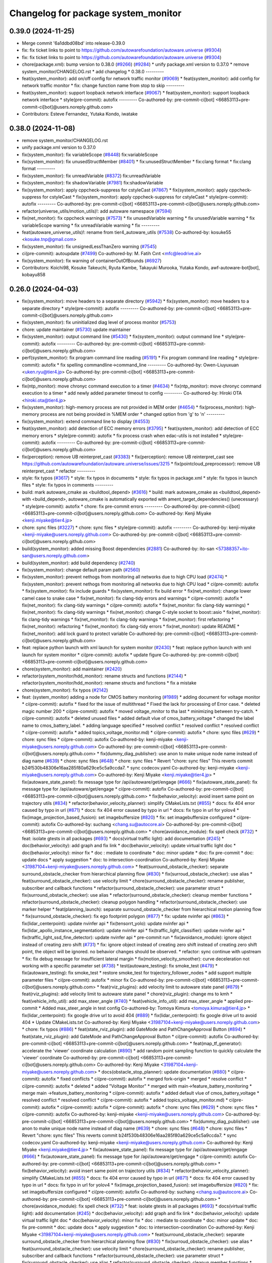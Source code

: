 ^^^^^^^^^^^^^^^^^^^^^^^^^^^^^^^^^^^^
Changelog for package system_monitor
^^^^^^^^^^^^^^^^^^^^^^^^^^^^^^^^^^^^

0.39.0 (2024-11-25)
-------------------
* Merge commit '6a1ddbd08bd' into release-0.39.0
* fix: fix ticket links to point to https://github.com/autowarefoundation/autoware.universe (`#9304 <https://github.com/autowarefoundation/autoware.universe/issues/9304>`_)
* fix: fix ticket links to point to https://github.com/autowarefoundation/autoware.universe (`#9304 <https://github.com/autowarefoundation/autoware.universe/issues/9304>`_)
* chore(package.xml): bump version to 0.38.0 (`#9266 <https://github.com/autowarefoundation/autoware.universe/issues/9266>`_) (`#9284 <https://github.com/autowarefoundation/autoware.universe/issues/9284>`_)
  * unify package.xml version to 0.37.0
  * remove system_monitor/CHANGELOG.rst
  * add changelog
  * 0.38.0
  ---------
* feat(system_monitor): add on/off config for network traffic monitor (`#9069 <https://github.com/autowarefoundation/autoware.universe/issues/9069>`_)
  * feat(system_monitor): add config for network traffic monitor
  * fix: change function name from stop to skip
  ---------
* feat(system_monitor): support loopback network interface (`#9067 <https://github.com/autowarefoundation/autoware.universe/issues/9067>`_)
  * feat(system_monitor): support loopback network interface
  * style(pre-commit): autofix
  ---------
  Co-authored-by: pre-commit-ci[bot] <66853113+pre-commit-ci[bot]@users.noreply.github.com>
* Contributors: Esteve Fernandez, Yutaka Kondo, iwatake

0.38.0 (2024-11-08)
-------------------
* remove system_monitor/CHANGELOG.rst
* unify package.xml version to 0.37.0
* fix(system_monitor): fix variableScope (`#8448 <https://github.com/autowarefoundation/autoware.universe/issues/8448>`_)
  fix:variableScope
* fix(system_monitor): fix unusedStructMember (`#8401 <https://github.com/autowarefoundation/autoware.universe/issues/8401>`_)
  * fix:unusedStructMember
  * fix:clang format
  * fix:clang format
  ---------
* fix(system_monitor): fix unreadVariable (`#8372 <https://github.com/autowarefoundation/autoware.universe/issues/8372>`_)
  fix:unreadVariable
* fix(system_monitor): fix shadowVariable (`#7981 <https://github.com/autowarefoundation/autoware.universe/issues/7981>`_)
  fix:shadowVariable
* fix(system_monitor): apply cppcheck-suppress for cstyleCast (`#7867 <https://github.com/autowarefoundation/autoware.universe/issues/7867>`_)
  * fix(system_monitor): apply cppcheck-suppress for cstyleCast
  * fix(system_monitor): apply cppcheck-suppress for cstyleCast
  * style(pre-commit): autofix
  ---------
  Co-authored-by: pre-commit-ci[bot] <66853113+pre-commit-ci[bot]@users.noreply.github.com>
* refactor(universe_utils/motion_utils)!: add autoware namespace (`#7594 <https://github.com/autowarefoundation/autoware.universe/issues/7594>`_)
* fix(net_monitor): fix cppcheck warnings (`#7573 <https://github.com/autowarefoundation/autoware.universe/issues/7573>`_)
  * fix unusedVariable warning
  * fix unusedVariable warning
  * fix variableScope warning
  * fix unreadVariable warning
  * fix
  ---------
* feat(autoware_universe_utils)!: rename from tier4_autoware_utils (`#7538 <https://github.com/autowarefoundation/autoware.universe/issues/7538>`_)
  Co-authored-by: kosuke55 <kosuke.tnp@gmail.com>
* fix(system_monitor): fix unsignedLessThanZero warning (`#7545 <https://github.com/autowarefoundation/autoware.universe/issues/7545>`_)
* ci(pre-commit): autoupdate (`#7499 <https://github.com/autowarefoundation/autoware.universe/issues/7499>`_)
  Co-authored-by: M. Fatih Cırıt <mfc@leodrive.ai>
* fix(system_monitor): fix warning of containerOutOfBounds (`#6927 <https://github.com/autowarefoundation/autoware.universe/issues/6927>`_)
* Contributors: Koichi98, Kosuke Takeuchi, Ryuta Kambe, Takayuki Murooka, Yutaka Kondo, awf-autoware-bot[bot], kobayu858

0.26.0 (2024-04-03)
-------------------
* fix(system_monitor): move headers to a separate directory (`#5942 <https://github.com/autowarefoundation/autoware.universe/issues/5942>`_)
  * fix(system_monitor): move headers to a separate directory
  * style(pre-commit): autofix
  ---------
  Co-authored-by: pre-commit-ci[bot] <66853113+pre-commit-ci[bot]@users.noreply.github.com>
* fix(system_monitor): fix uninitialized diag level of process monitor (`#5753 <https://github.com/autowarefoundation/autoware.universe/issues/5753>`_)
* chore: update maintainer (`#5730 <https://github.com/autowarefoundation/autoware.universe/issues/5730>`_)
  update maintainer
* fix(system_monitor): output command line (`#5430 <https://github.com/autowarefoundation/autoware.universe/issues/5430>`_)
  * fix(system_monitor): output command line
  * style(pre-commit): autofix
  ---------
  Co-authored-by: pre-commit-ci[bot] <66853113+pre-commit-ci[bot]@users.noreply.github.com>
* perf(system_monitor): fix program command line reading (`#5191 <https://github.com/autowarefoundation/autoware.universe/issues/5191>`_)
  * Fix program command line reading
  * style(pre-commit): autofix
  * fix spelling commandline->command_line
  ---------
  Co-authored-by: Owen-Liuyuxuan <uken.ryu@tier4.jp>
  Co-authored-by: pre-commit-ci[bot] <66853113+pre-commit-ci[bot]@users.noreply.github.com>
* fix(ntp_monitor): move chronyc command execution to a timer (`#4634 <https://github.com/autowarefoundation/autoware.universe/issues/4634>`_)
  * fix(ntp_monitor): move chronyc command execution to a timer
  * add newly added parameter timeout to config
  ---------
  Co-authored-by: Hiroki OTA <hiroki.ota@tier4.jp>
* fix(system_monitor): high-memory process are not provided in MEM order (`#4654 <https://github.com/autowarefoundation/autoware.universe/issues/4654>`_)
  * fix(process_monitor): high-memory process are not being provided in %MEM order
  * changed option from 'g' to 'n'
  ---------
* fix(system_monitor): extend command line to display (`#4553 <https://github.com/autowarefoundation/autoware.universe/issues/4553>`_)
* feat(system_monitor): add detection of ECC memory errors (`#3795 <https://github.com/autowarefoundation/autoware.universe/issues/3795>`_)
  * feat(system_monitor): add detection of ECC memory errors
  * style(pre-commit): autofix
  * fix process crash when edac-utils is not installed
  * style(pre-commit): autofix
  ---------
  Co-authored-by: pre-commit-ci[bot] <66853113+pre-commit-ci[bot]@users.noreply.github.com>
* fix(perception): remove UB reinterpret_cast (`#3383 <https://github.com/autowarefoundation/autoware.universe/issues/3383>`_)
  * fix(perception): remove UB reinterpret_cast
  see https://github.com/autowarefoundation/autoware.universe/issues/3215
  * fix(pointcloud_preprocessor): remove UB reinterpret_cast
  * refactor
  ---------
* style: fix typos (`#3617 <https://github.com/autowarefoundation/autoware.universe/issues/3617>`_)
  * style: fix typos in documents
  * style: fix typos in package.xml
  * style: fix typos in launch files
  * style: fix typos in comments
  ---------
* build: mark autoware_cmake as <buildtool_depend> (`#3616 <https://github.com/autowarefoundation/autoware.universe/issues/3616>`_)
  * build: mark autoware_cmake as <buildtool_depend>
  with <build_depend>, autoware_cmake is automatically exported with ament_target_dependencies() (unecessary)
  * style(pre-commit): autofix
  * chore: fix pre-commit errors
  ---------
  Co-authored-by: pre-commit-ci[bot] <66853113+pre-commit-ci[bot]@users.noreply.github.com>
  Co-authored-by: Kenji Miyake <kenji.miyake@tier4.jp>
* chore: sync files (`#3227 <https://github.com/autowarefoundation/autoware.universe/issues/3227>`_)
  * chore: sync files
  * style(pre-commit): autofix
  ---------
  Co-authored-by: kenji-miyake <kenji-miyake@users.noreply.github.com>
  Co-authored-by: pre-commit-ci[bot] <66853113+pre-commit-ci[bot]@users.noreply.github.com>
* build(system_monitor): added missing Boost dependencies (`#2881 <https://github.com/autowarefoundation/autoware.universe/issues/2881>`_)
  Co-authored-by: ito-san <57388357+ito-san@users.noreply.github.com>
* build(system_monitor): add build dependency (`#2740 <https://github.com/autowarefoundation/autoware.universe/issues/2740>`_)
* fix(system_monitor): change default param path (`#2560 <https://github.com/autowarefoundation/autoware.universe/issues/2560>`_)
* fix(system_monitor): prevent nethogs from monitoring all networks due to high CPU load (`#2474 <https://github.com/autowarefoundation/autoware.universe/issues/2474>`_)
  * fix(system_monitor): prevent nethogs from monitoring all networks due to high CPU load
  * ci(pre-commit): autofix
  * fix(system_monitor): fix include guards
  * fix(system_monitor): fix build error
  * fix(net_monitor): change lower camel case to snake case
  * fix(net_monitor): fix clang-tidy errors and warnings
  * ci(pre-commit): autofix
  * fix(net_monitor): fix clang-tidy warnings
  * ci(pre-commit): autofix
  * fix(net_monitor: fix clang-tidy warnings)
  * fix(net_monitor): fix clang-tidy warnings
  * fix(net_monitor): change C-style socket to boost::asio
  * fix(net_monitor): fix clang-tidy warnings
  * fix(net_monitor): fix clang-tidy warnings
  * fix(net_monitor): first refactoring
  * fix(net_monitor): refactoring
  * fix(net_monitor): fix clang-tidy errors
  * fix(net_monitor): update README
  * fix(net_monitor): add lock guard to protect variable
  Co-authored-by: pre-commit-ci[bot] <66853113+pre-commit-ci[bot]@users.noreply.github.com>
* feat: replace python launch with xml launch for system monitor (`#2430 <https://github.com/autowarefoundation/autoware.universe/issues/2430>`_)
  * feat: replace python launch with xml launch for system monitor
  * ci(pre-commit): autofix
  * update figure
  Co-authored-by: pre-commit-ci[bot] <66853113+pre-commit-ci[bot]@users.noreply.github.com>
* chore(system_monitor): add maintainer (`#2420 <https://github.com/autowarefoundation/autoware.universe/issues/2420>`_)
* refactor(system_monitor/hdd_monitor): rename structs and functions (`#2144 <https://github.com/autowarefoundation/autoware.universe/issues/2144>`_)
  * refactor(system_monitor/hdd_monitor): rename structs and functions
  * fix a mistake
* chore(system_monitor): fix typos (`#2142 <https://github.com/autowarefoundation/autoware.universe/issues/2142>`_)
* feat: (system_monitor) adding a node for CMOS battery monitoring (`#1989 <https://github.com/autowarefoundation/autoware.universe/issues/1989>`_)
  * adding document for voltage monitor
  * ci(pre-commit): autofix
  * fixed for the issue of multithread
  * Fixed the lack for  processing of Error case.
  * deleted magic number 200
  * ci(pre-commit): autofix
  * moved voltage_mnitor to tha last
  * minimizing between try-catch.
  * ci(pre-commit): autofix
  * deleted unused files
  * added default vlue of cmos_battery_voltage
  * changed the label name to cmos_battery_label.
  * adding language specified
  * resolved conflict
  * resolved conflict
  * resolved conflict
  * ci(pre-commit): autofix
  * added topics_voltage_monitor.md)
  * ci(pre-commit): autofix
  * chore: sync files (`#629 <https://github.com/autowarefoundation/autoware.universe/issues/629>`_)
  * chore: sync files
  * ci(pre-commit): autofix
  Co-authored-by: kenji-miyake <kenji-miyake@users.noreply.github.com>
  Co-authored-by: pre-commit-ci[bot] <66853113+pre-commit-ci[bot]@users.noreply.github.com>
  * fix(dummy_diag_publisher): use anon to make unique node name instead of diag name (`#639 <https://github.com/autowarefoundation/autoware.universe/issues/639>`_)
  * chore: sync files (`#648 <https://github.com/autowarefoundation/autoware.universe/issues/648>`_)
  * chore: sync files
  * Revert "chore: sync files"
  This reverts commit b24f530b48306e16aa285f80a629ce5c5a9ccda7.
  * sync codecov.yaml
  Co-authored-by: kenji-miyake <kenji-miyake@users.noreply.github.com>
  Co-authored-by: Kenji Miyake <kenji.miyake@tier4.jp>
  * fix(autoware_state_panel): fix message type for /api/autoware/get/engage (`#666 <https://github.com/autowarefoundation/autoware.universe/issues/666>`_)
  * fix(autoware_state_panel): fix message type for /api/autoware/get/engage
  * ci(pre-commit): autofix
  Co-authored-by: pre-commit-ci[bot] <66853113+pre-commit-ci[bot]@users.noreply.github.com>
  * fix(behavior_velocity): avoid insert same point on trajectory utils (`#834 <https://github.com/autowarefoundation/autoware.universe/issues/834>`_)
  * refactor(behavior_velocity_planner): simplify CMakeLists.txt (`#855 <https://github.com/autowarefoundation/autoware.universe/issues/855>`_)
  * docs: fix 404 error caused by typo in url (`#871 <https://github.com/autowarefoundation/autoware.universe/issues/871>`_)
  * docs: fix 404 error caused by typo in url
  * docs: fix typo in url for yolov4
  * fix(image_projection_based_fusion): set imagebuffersize (`#820 <https://github.com/autowarefoundation/autoware.universe/issues/820>`_)
  * fix: set imagebuffersize configured
  * ci(pre-commit): autofix
  Co-authored-by: suchang <chang.su@autocore.ai>
  Co-authored-by: pre-commit-ci[bot] <66853113+pre-commit-ci[bot]@users.noreply.github.com>
  * chore(avoidance_module): fix spell check (`#732 <https://github.com/autowarefoundation/autoware.universe/issues/732>`_)
  * feat: isolate gtests in all packages (`#693 <https://github.com/autowarefoundation/autoware.universe/issues/693>`_)
  * docs(virtual traffic light): add documentation (`#245 <https://github.com/autowarefoundation/autoware.universe/issues/245>`_)
  * doc(behavior_velocity): add graph and fix link
  * doc(behavior_velocity): update virtual traffic light doc
  * doc(behavior_velocity): minor fix
  * doc : mediate to coordinate
  * doc: minor update
  * doc: fix pre-commit
  * doc: update docs
  * apply suggestion
  * doc: to intersection-coordination
  Co-authored-by: Kenji Miyake <31987104+kenji-miyake@users.noreply.github.com>
  * feat(surround_obstacle_checker): separate surround_obstacle_checker from hierarchical planning flow (`#830 <https://github.com/autowarefoundation/autoware.universe/issues/830>`_)
  * fix(surroud_obstacle_checker): use alias
  * feat(surround_obstacle_checker): use velocity limit
  * chore(surround_obstacle_checker): rename publisher, subscriber and callback functions
  * refactor(surround_obstacle_checker): use parameter struct
  * fix(surround_obstacle_checker): use alias
  * refactor(surround_obstacle_checker): cleanup member functions
  * refactor(surround_obstacle_checker): cleanup polygon handling
  * refactor(surround_obstacle_checker): use marker helper
  * feat(planning_launch): separate surround_obstacle_checker from hierarchical motion planning flow
  * fix(surround_obstacle_checker): fix ego footprint polygon (`#877 <https://github.com/autowarefoundation/autoware.universe/issues/877>`_)
  * fix: update nvinfer api (`#863 <https://github.com/autowarefoundation/autoware.universe/issues/863>`_)
  * fix(lidar_centerpoint): update nvinfer api
  * fix(tensorrt_yolo): update nvinfer api
  * fix(lidar_apollo_instance_segmentation): update nvinfer api
  * fix(traffic_light_classifier): update nvinfer api
  * fix(traffic_light_ssd_fine_detector): update nvinfer api
  * pre-commit run
  * fix(avoidance_module): ignore object instead of creating zero shift (`#731 <https://github.com/autowarefoundation/autoware.universe/issues/731>`_)
  * fix: ignore object instead of creating zero shift
  instead of creating zero shift point, the object will be ignored.
  no behavior changes should be observed.
  * refactor: sync continue with upstream
  * fix: fix debug message for insufficient lateral margin
  * fix(motion_velocity_smoother): curve deceleration not working with a specific parameter set (`#738 <https://github.com/autowarefoundation/autoware.universe/issues/738>`_)
  * test(autoware_testing): fix smoke_test (`#479 <https://github.com/autowarefoundation/autoware.universe/issues/479>`_)
  * fix(autoware_testing): fix smoke_test
  * restore smoke_test for trajectory_follower_nodes
  * add support multiple parameter files
  * ci(pre-commit): autofix
  * minor fix
  Co-authored-by: pre-commit-ci[bot] <66853113+pre-commit-ci[bot]@users.noreply.github.com>
  * feat(rviz_plugins): add velocity limit to autoware state panel (`#879 <https://github.com/autowarefoundation/autoware.universe/issues/879>`_)
  * feat(rviz_plugins): add velocity limit to autoware state panel
  * chore(rviz_plugin): change ms to kmh
  * feat(vehicle_info_util): add max_steer_angle (`#740 <https://github.com/autowarefoundation/autoware.universe/issues/740>`_)
  * feat(vehicle_info_util): add max_steer_angle
  * applied pre-commit
  * Added max_steer_angle in test config
  Co-authored-by: Tomoya Kimura <tomoya.kimura@tier4.jp>
  * fix(lidar_centerpoint): fix google drive url to avoid 404 (`#889 <https://github.com/autowarefoundation/autoware.universe/issues/889>`_)
  * fix(lidar_centerpoint): fix google drive url to avoid 404
  * Update CMakeLists.txt
  Co-authored-by: Kenji Miyake <31987104+kenji-miyake@users.noreply.github.com>
  * chore: fix typos (`#886 <https://github.com/autowarefoundation/autoware.universe/issues/886>`_)
  * feat(state_rviz_plugin): add GateMode and PathChangeApproval Button (`#894 <https://github.com/autowarefoundation/autoware.universe/issues/894>`_)
  * feat(state_rviz_plugin): add GateMode and PathChangeApproval Button
  * ci(pre-commit): autofix
  Co-authored-by: pre-commit-ci[bot] <66853113+pre-commit-ci[bot]@users.noreply.github.com>
  * feat(map_tf_generator): accelerate the 'viewer' coordinate calculation (`#890 <https://github.com/autowarefoundation/autoware.universe/issues/890>`_)
  * add random point sampling function to quickly calculate the 'viewer' coordinate
  Co-authored-by: pre-commit-ci[bot] <66853113+pre-commit-ci[bot]@users.noreply.github.com>
  Co-authored-by: Kenji Miyake <31987104+kenji-miyake@users.noreply.github.com>
  * docs(obstacle_stop_planner): update documentation (`#880 <https://github.com/autowarefoundation/autoware.universe/issues/880>`_)
  * ci(pre-commit): autofix
  * fixed conflicts
  * ci(pre-commit): autofix
  * merged fork-origin
  * merged
  * resolve conflict
  * ci(pre-commit): autofix
  * deleted
  * added "Voltage Monitor"
  * merged with main->feature_battery_monitoring
  * merge  main ->feature_battery_monitoring
  * ci(pre-commit): autofix
  * added default vlue of cmos_battery_voltage
  * resolved conflict
  * resolved conflict
  * ci(pre-commit): autofix
  * added topics_voltage_monitor.md)
  * ci(pre-commit): autofix
  * ci(pre-commit): autofix
  * ci(pre-commit): autofix
  * chore: sync files (`#629 <https://github.com/autowarefoundation/autoware.universe/issues/629>`_)
  * chore: sync files
  * ci(pre-commit): autofix
  Co-authored-by: kenji-miyake <kenji-miyake@users.noreply.github.com>
  Co-authored-by: pre-commit-ci[bot] <66853113+pre-commit-ci[bot]@users.noreply.github.com>
  * fix(dummy_diag_publisher): use anon to make unique node name instead of diag name (`#639 <https://github.com/autowarefoundation/autoware.universe/issues/639>`_)
  * chore: sync files (`#648 <https://github.com/autowarefoundation/autoware.universe/issues/648>`_)
  * chore: sync files
  * Revert "chore: sync files"
  This reverts commit b24f530b48306e16aa285f80a629ce5c5a9ccda7.
  * sync codecov.yaml
  Co-authored-by: kenji-miyake <kenji-miyake@users.noreply.github.com>
  Co-authored-by: Kenji Miyake <kenji.miyake@tier4.jp>
  * fix(autoware_state_panel): fix message type for /api/autoware/get/engage (`#666 <https://github.com/autowarefoundation/autoware.universe/issues/666>`_)
  * fix(autoware_state_panel): fix message type for /api/autoware/get/engage
  * ci(pre-commit): autofix
  Co-authored-by: pre-commit-ci[bot] <66853113+pre-commit-ci[bot]@users.noreply.github.com>
  * fix(behavior_velocity): avoid insert same point on trajectory utils (`#834 <https://github.com/autowarefoundation/autoware.universe/issues/834>`_)
  * refactor(behavior_velocity_planner): simplify CMakeLists.txt (`#855 <https://github.com/autowarefoundation/autoware.universe/issues/855>`_)
  * docs: fix 404 error caused by typo in url (`#871 <https://github.com/autowarefoundation/autoware.universe/issues/871>`_)
  * docs: fix 404 error caused by typo in url
  * docs: fix typo in url for yolov4
  * fix(image_projection_based_fusion): set imagebuffersize (`#820 <https://github.com/autowarefoundation/autoware.universe/issues/820>`_)
  * fix: set imagebuffersize configured
  * ci(pre-commit): autofix
  Co-authored-by: suchang <chang.su@autocore.ai>
  Co-authored-by: pre-commit-ci[bot] <66853113+pre-commit-ci[bot]@users.noreply.github.com>
  * chore(avoidance_module): fix spell check (`#732 <https://github.com/autowarefoundation/autoware.universe/issues/732>`_)
  * feat: isolate gtests in all packages (`#693 <https://github.com/autowarefoundation/autoware.universe/issues/693>`_)
  * docs(virtual traffic light): add documentation (`#245 <https://github.com/autowarefoundation/autoware.universe/issues/245>`_)
  * doc(behavior_velocity): add graph and fix link
  * doc(behavior_velocity): update virtual traffic light doc
  * doc(behavior_velocity): minor fix
  * doc : mediate to coordinate
  * doc: minor update
  * doc: fix pre-commit
  * doc: update docs
  * apply suggestion
  * doc: to intersection-coordination
  Co-authored-by: Kenji Miyake <31987104+kenji-miyake@users.noreply.github.com>
  * feat(surround_obstacle_checker): separate surround_obstacle_checker from hierarchical planning flow (`#830 <https://github.com/autowarefoundation/autoware.universe/issues/830>`_)
  * fix(surroud_obstacle_checker): use alias
  * feat(surround_obstacle_checker): use velocity limit
  * chore(surround_obstacle_checker): rename publisher, subscriber and callback functions
  * refactor(surround_obstacle_checker): use parameter struct
  * fix(surround_obstacle_checker): use alias
  * refactor(surround_obstacle_checker): cleanup member functions
  * refactor(surround_obstacle_checker): cleanup polygon handling
  * refactor(surround_obstacle_checker): use marker helper
  * feat(planning_launch): separate surround_obstacle_checker from hierarchical motion planning flow
  * fix(surround_obstacle_checker): fix ego footprint polygon (`#877 <https://github.com/autowarefoundation/autoware.universe/issues/877>`_)
  * fix: update nvinfer api (`#863 <https://github.com/autowarefoundation/autoware.universe/issues/863>`_)
  * fix(lidar_centerpoint): update nvinfer api
  * fix(tensorrt_yolo): update nvinfer api
  * fix(lidar_apollo_instance_segmentation): update nvinfer api
  * fix(traffic_light_classifier): update nvinfer api
  * fix(traffic_light_ssd_fine_detector): update nvinfer api
  * pre-commit run
  * fix(avoidance_module): ignore object instead of creating zero shift (`#731 <https://github.com/autowarefoundation/autoware.universe/issues/731>`_)
  * fix: ignore object instead of creating zero shift
  instead of creating zero shift point, the object will be ignored.
  no behavior changes should be observed.
  * refactor: sync continue with upstream
  * fix: fix debug message for insufficient lateral margin
  * fix(motion_velocity_smoother): curve deceleration not working with a specific parameter set (`#738 <https://github.com/autowarefoundation/autoware.universe/issues/738>`_)
  * test(autoware_testing): fix smoke_test (`#479 <https://github.com/autowarefoundation/autoware.universe/issues/479>`_)
  * fix(autoware_testing): fix smoke_test
  * restore smoke_test for trajectory_follower_nodes
  * add support multiple parameter files
  * ci(pre-commit): autofix
  * minor fix
  Co-authored-by: pre-commit-ci[bot] <66853113+pre-commit-ci[bot]@users.noreply.github.com>
  * feat(rviz_plugins): add velocity limit to autoware state panel (`#879 <https://github.com/autowarefoundation/autoware.universe/issues/879>`_)
  * feat(rviz_plugins): add velocity limit to autoware state panel
  * chore(rviz_plugin): change ms to kmh
  * feat(vehicle_info_util): add max_steer_angle (`#740 <https://github.com/autowarefoundation/autoware.universe/issues/740>`_)
  * feat(vehicle_info_util): add max_steer_angle
  * applied pre-commit
  * Added max_steer_angle in test config
  Co-authored-by: Tomoya Kimura <tomoya.kimura@tier4.jp>
  * fix(lidar_centerpoint): fix google drive url to avoid 404 (`#889 <https://github.com/autowarefoundation/autoware.universe/issues/889>`_)
  * fix(lidar_centerpoint): fix google drive url to avoid 404
  * Update CMakeLists.txt
  Co-authored-by: Kenji Miyake <31987104+kenji-miyake@users.noreply.github.com>
  * chore: fix typos (`#886 <https://github.com/autowarefoundation/autoware.universe/issues/886>`_)
  * feat(state_rviz_plugin): add GateMode and PathChangeApproval Button (`#894 <https://github.com/autowarefoundation/autoware.universe/issues/894>`_)
  * feat(state_rviz_plugin): add GateMode and PathChangeApproval Button
  * ci(pre-commit): autofix
  Co-authored-by: pre-commit-ci[bot] <66853113+pre-commit-ci[bot]@users.noreply.github.com>
  * feat(map_tf_generator): accelerate the 'viewer' coordinate calculation (`#890 <https://github.com/autowarefoundation/autoware.universe/issues/890>`_)
  * add random point sampling function to quickly calculate the 'viewer' coordinate
  Co-authored-by: pre-commit-ci[bot] <66853113+pre-commit-ci[bot]@users.noreply.github.com>
  Co-authored-by: Kenji Miyake <31987104+kenji-miyake@users.noreply.github.com>
  * docs(obstacle_stop_planner): update documentation (`#880 <https://github.com/autowarefoundation/autoware.universe/issues/880>`_)
  * ci(pre-commit): autofix
  * fixed conflicts
  * ci(pre-commit): autofix
  * resolve conflict
  * ci(pre-commit): autofix
  * merged with main->feature_battery_monitoring
  * merge  main ->feature_battery_monitoring
  * Added voltages are provisional values.
  * ci(pre-commit): autofix
  * feat(behavior_path_planner): add turn signal parameters (`#2086 <https://github.com/autowarefoundation/autoware.universe/issues/2086>`_)
  * feat(behavior_path_planner): add and change parameters
  * update
  * update
  * refactor(perception_utils): refactor matching function in perception_utils (`#2045 <https://github.com/autowarefoundation/autoware.universe/issues/2045>`_)
  * refactor(perception_util): refactor matching function in perception_util
  * fix namespace
  * refactor
  * refactor
  * fix bug
  * add const
  * refactor function name
  * refactor(perception_utils): refactor object_classification (`#2042 <https://github.com/autowarefoundation/autoware.universe/issues/2042>`_)
  * refactor(perception_utils): refactor object_classification
  * fix bug
  * fix unittest
  * refactor
  * fix unit test
  * remove redundant else
  * refactor variable name
  * feat(autoware_auto_perception_rviz_plugin): add accel text visualization (`#2046 <https://github.com/autowarefoundation/autoware.universe/issues/2046>`_)
  * refactor(motion_utils, obstacle_cruise_planner): add offset to virtual wall utils func (`#2078 <https://github.com/autowarefoundation/autoware.universe/issues/2078>`_)
  * refactor(osqp_interface, motion_velocity_smoother): unsolved status log (`#2076 <https://github.com/autowarefoundation/autoware.universe/issues/2076>`_)
  * refactor(osqp_interface, motion_velocity_smoother): unsolved status log
  * Update common/osqp_interface/src/osqp_interface.cpp
  Co-authored-by: Maxime CLEMENT <78338830+maxime-clem@users.noreply.github.com>
  Co-authored-by: Maxime CLEMENT <78338830+maxime-clem@users.noreply.github.com>
  * feat(lidar_centerpoint): eliminated the tf dependency for single frame detection (`#1925 <https://github.com/autowarefoundation/autoware.universe/issues/1925>`_)
  Co-authored-by: Yusuke Muramatsu <yukke42@users.noreply.github.com>
  * change name hardware_monitor -> voltage_monitor
  * copy right 2020 -> 2022
  * delete duplicated lines
  * fix: catch exception, remove sensors_exists\_
  * adding error message output
  * ci(pre-commit): autofix
  * ci(pre-commit): autofix
  * adding document for voltage monitor
  * fixed for the issue of multithread
  * ci(pre-commit): autofix
  * Fixed the lack for  processing of Error case.
  * deleted magic number 200
  * moved voltage_mnitor to tha last
  * minimizing between try-catch.
  * ci(pre-commit): autofix
  * added default vlue of cmos_battery_voltage
  * changed the label name to cmos_battery_label.
  * adding language specified
  * resolved conflict
  * resolved conflict
  * ci(pre-commit): autofix
  * added topics_voltage_monitor.md)
  * ci(pre-commit): autofix
  * chore: sync files (`#629 <https://github.com/autowarefoundation/autoware.universe/issues/629>`_)
  * chore: sync files
  * ci(pre-commit): autofix
  Co-authored-by: kenji-miyake <kenji-miyake@users.noreply.github.com>
  Co-authored-by: pre-commit-ci[bot] <66853113+pre-commit-ci[bot]@users.noreply.github.com>
  * fix(dummy_diag_publisher): use anon to make unique node name instead of diag name (`#639 <https://github.com/autowarefoundation/autoware.universe/issues/639>`_)
  * chore: sync files (`#648 <https://github.com/autowarefoundation/autoware.universe/issues/648>`_)
  * chore: sync files
  * Revert "chore: sync files"
  This reverts commit b24f530b48306e16aa285f80a629ce5c5a9ccda7.
  * sync codecov.yaml
  Co-authored-by: kenji-miyake <kenji-miyake@users.noreply.github.com>
  Co-authored-by: Kenji Miyake <kenji.miyake@tier4.jp>
  * fix(autoware_state_panel): fix message type for /api/autoware/get/engage (`#666 <https://github.com/autowarefoundation/autoware.universe/issues/666>`_)
  * fix(autoware_state_panel): fix message type for /api/autoware/get/engage
  * ci(pre-commit): autofix
  Co-authored-by: pre-commit-ci[bot] <66853113+pre-commit-ci[bot]@users.noreply.github.com>
  * fix(behavior_velocity): avoid insert same point on trajectory utils (`#834 <https://github.com/autowarefoundation/autoware.universe/issues/834>`_)
  * refactor(behavior_velocity_planner): simplify CMakeLists.txt (`#855 <https://github.com/autowarefoundation/autoware.universe/issues/855>`_)
  * docs: fix 404 error caused by typo in url (`#871 <https://github.com/autowarefoundation/autoware.universe/issues/871>`_)
  * docs: fix 404 error caused by typo in url
  * docs: fix typo in url for yolov4
  * fix(image_projection_based_fusion): set imagebuffersize (`#820 <https://github.com/autowarefoundation/autoware.universe/issues/820>`_)
  * fix: set imagebuffersize configured
  * ci(pre-commit): autofix
  Co-authored-by: suchang <chang.su@autocore.ai>
  Co-authored-by: pre-commit-ci[bot] <66853113+pre-commit-ci[bot]@users.noreply.github.com>
  * chore(avoidance_module): fix spell check (`#732 <https://github.com/autowarefoundation/autoware.universe/issues/732>`_)
  * feat: isolate gtests in all packages (`#693 <https://github.com/autowarefoundation/autoware.universe/issues/693>`_)
  * docs(virtual traffic light): add documentation (`#245 <https://github.com/autowarefoundation/autoware.universe/issues/245>`_)
  * doc(behavior_velocity): add graph and fix link
  * doc(behavior_velocity): update virtual traffic light doc
  * doc(behavior_velocity): minor fix
  * doc : mediate to coordinate
  * doc: minor update
  * doc: fix pre-commit
  * doc: update docs
  * apply suggestion
  * doc: to intersection-coordination
  Co-authored-by: Kenji Miyake <31987104+kenji-miyake@users.noreply.github.com>
  * feat(surround_obstacle_checker): separate surround_obstacle_checker from hierarchical planning flow (`#830 <https://github.com/autowarefoundation/autoware.universe/issues/830>`_)
  * fix(surroud_obstacle_checker): use alias
  * feat(surround_obstacle_checker): use velocity limit
  * chore(surround_obstacle_checker): rename publisher, subscriber and callback functions
  * refactor(surround_obstacle_checker): use parameter struct
  * fix(surround_obstacle_checker): use alias
  * refactor(surround_obstacle_checker): cleanup member functions
  * refactor(surround_obstacle_checker): cleanup polygon handling
  * refactor(surround_obstacle_checker): use marker helper
  * feat(planning_launch): separate surround_obstacle_checker from hierarchical motion planning flow
  * fix(surround_obstacle_checker): fix ego footprint polygon (`#877 <https://github.com/autowarefoundation/autoware.universe/issues/877>`_)
  * fix: update nvinfer api (`#863 <https://github.com/autowarefoundation/autoware.universe/issues/863>`_)
  * fix(lidar_centerpoint): update nvinfer api
  * fix(tensorrt_yolo): update nvinfer api
  * fix(lidar_apollo_instance_segmentation): update nvinfer api
  * fix(traffic_light_classifier): update nvinfer api
  * fix(traffic_light_ssd_fine_detector): update nvinfer api
  * pre-commit run
  * fix(avoidance_module): ignore object instead of creating zero shift (`#731 <https://github.com/autowarefoundation/autoware.universe/issues/731>`_)
  * fix: ignore object instead of creating zero shift
  instead of creating zero shift point, the object will be ignored.
  no behavior changes should be observed.
  * refactor: sync continue with upstream
  * fix: fix debug message for insufficient lateral margin
  * fix(motion_velocity_smoother): curve deceleration not working with a specific parameter set (`#738 <https://github.com/autowarefoundation/autoware.universe/issues/738>`_)
  * test(autoware_testing): fix smoke_test (`#479 <https://github.com/autowarefoundation/autoware.universe/issues/479>`_)
  * fix(autoware_testing): fix smoke_test
  * restore smoke_test for trajectory_follower_nodes
  * add support multiple parameter files
  * ci(pre-commit): autofix
  * minor fix
  Co-authored-by: pre-commit-ci[bot] <66853113+pre-commit-ci[bot]@users.noreply.github.com>
  * feat(rviz_plugins): add velocity limit to autoware state panel (`#879 <https://github.com/autowarefoundation/autoware.universe/issues/879>`_)
  * feat(rviz_plugins): add velocity limit to autoware state panel
  * chore(rviz_plugin): change ms to kmh
  * feat(vehicle_info_util): add max_steer_angle (`#740 <https://github.com/autowarefoundation/autoware.universe/issues/740>`_)
  * feat(vehicle_info_util): add max_steer_angle
  * applied pre-commit
  * Added max_steer_angle in test config
  Co-authored-by: Tomoya Kimura <tomoya.kimura@tier4.jp>
  * fix(lidar_centerpoint): fix google drive url to avoid 404 (`#889 <https://github.com/autowarefoundation/autoware.universe/issues/889>`_)
  * fix(lidar_centerpoint): fix google drive url to avoid 404
  * Update CMakeLists.txt
  Co-authored-by: Kenji Miyake <31987104+kenji-miyake@users.noreply.github.com>
  * chore: fix typos (`#886 <https://github.com/autowarefoundation/autoware.universe/issues/886>`_)
  * feat(state_rviz_plugin): add GateMode and PathChangeApproval Button (`#894 <https://github.com/autowarefoundation/autoware.universe/issues/894>`_)
  * feat(state_rviz_plugin): add GateMode and PathChangeApproval Button
  * ci(pre-commit): autofix
  Co-authored-by: pre-commit-ci[bot] <66853113+pre-commit-ci[bot]@users.noreply.github.com>
  * feat(map_tf_generator): accelerate the 'viewer' coordinate calculation (`#890 <https://github.com/autowarefoundation/autoware.universe/issues/890>`_)
  * add random point sampling function to quickly calculate the 'viewer' coordinate
  Co-authored-by: pre-commit-ci[bot] <66853113+pre-commit-ci[bot]@users.noreply.github.com>
  Co-authored-by: Kenji Miyake <31987104+kenji-miyake@users.noreply.github.com>
  * docs(obstacle_stop_planner): update documentation (`#880 <https://github.com/autowarefoundation/autoware.universe/issues/880>`_)
  * ci(pre-commit): autofix
  * fixed conflicts
  * ci(pre-commit): autofix
  * resolve conflict
  * deleted
  * added "Voltage Monitor"
  * ci(pre-commit): autofix
  * merged with main->feature_battery_monitoring
  * merge  main ->feature_battery_monitoring
  * ci(pre-commit): autofix
  * added default vlue of cmos_battery_voltage
  * resolved conflict
  * resolved conflict
  * added topics_voltage_monitor.md)
  * ci(pre-commit): autofix
  * ci(pre-commit): autofix
  * ci(pre-commit): autofix
  * chore: sync files (`#629 <https://github.com/autowarefoundation/autoware.universe/issues/629>`_)
  * chore: sync files
  * ci(pre-commit): autofix
  Co-authored-by: kenji-miyake <kenji-miyake@users.noreply.github.com>
  Co-authored-by: pre-commit-ci[bot] <66853113+pre-commit-ci[bot]@users.noreply.github.com>
  * fix(dummy_diag_publisher): use anon to make unique node name instead of diag name (`#639 <https://github.com/autowarefoundation/autoware.universe/issues/639>`_)
  * chore: sync files (`#648 <https://github.com/autowarefoundation/autoware.universe/issues/648>`_)
  * chore: sync files
  * Revert "chore: sync files"
  This reverts commit b24f530b48306e16aa285f80a629ce5c5a9ccda7.
  * sync codecov.yaml
  Co-authored-by: kenji-miyake <kenji-miyake@users.noreply.github.com>
  Co-authored-by: Kenji Miyake <kenji.miyake@tier4.jp>
  * fix(autoware_state_panel): fix message type for /api/autoware/get/engage (`#666 <https://github.com/autowarefoundation/autoware.universe/issues/666>`_)
  * fix(autoware_state_panel): fix message type for /api/autoware/get/engage
  * ci(pre-commit): autofix
  Co-authored-by: pre-commit-ci[bot] <66853113+pre-commit-ci[bot]@users.noreply.github.com>
  * fix(behavior_velocity): avoid insert same point on trajectory utils (`#834 <https://github.com/autowarefoundation/autoware.universe/issues/834>`_)
  * refactor(behavior_velocity_planner): simplify CMakeLists.txt (`#855 <https://github.com/autowarefoundation/autoware.universe/issues/855>`_)
  * docs: fix 404 error caused by typo in url (`#871 <https://github.com/autowarefoundation/autoware.universe/issues/871>`_)
  * docs: fix 404 error caused by typo in url
  * docs: fix typo in url for yolov4
  * fix(image_projection_based_fusion): set imagebuffersize (`#820 <https://github.com/autowarefoundation/autoware.universe/issues/820>`_)
  * fix: set imagebuffersize configured
  * ci(pre-commit): autofix
  Co-authored-by: suchang <chang.su@autocore.ai>
  Co-authored-by: pre-commit-ci[bot] <66853113+pre-commit-ci[bot]@users.noreply.github.com>
  * chore(avoidance_module): fix spell check (`#732 <https://github.com/autowarefoundation/autoware.universe/issues/732>`_)
  * feat: isolate gtests in all packages (`#693 <https://github.com/autowarefoundation/autoware.universe/issues/693>`_)
  * docs(virtual traffic light): add documentation (`#245 <https://github.com/autowarefoundation/autoware.universe/issues/245>`_)
  * doc(behavior_velocity): add graph and fix link
  * doc(behavior_velocity): update virtual traffic light doc
  * doc(behavior_velocity): minor fix
  * doc : mediate to coordinate
  * doc: minor update
  * doc: fix pre-commit
  * doc: update docs
  * apply suggestion
  * doc: to intersection-coordination
  Co-authored-by: Kenji Miyake <31987104+kenji-miyake@users.noreply.github.com>
  * feat(surround_obstacle_checker): separate surround_obstacle_checker from hierarchical planning flow (`#830 <https://github.com/autowarefoundation/autoware.universe/issues/830>`_)
  * fix(surroud_obstacle_checker): use alias
  * feat(surround_obstacle_checker): use velocity limit
  * chore(surround_obstacle_checker): rename publisher, subscriber and callback functions
  * refactor(surround_obstacle_checker): use parameter struct
  * fix(surround_obstacle_checker): use alias
  * refactor(surround_obstacle_checker): cleanup member functions
  * refactor(surround_obstacle_checker): cleanup polygon handling
  * refactor(surround_obstacle_checker): use marker helper
  * feat(planning_launch): separate surround_obstacle_checker from hierarchical motion planning flow
  * fix(surround_obstacle_checker): fix ego footprint polygon (`#877 <https://github.com/autowarefoundation/autoware.universe/issues/877>`_)
  * fix: update nvinfer api (`#863 <https://github.com/autowarefoundation/autoware.universe/issues/863>`_)
  * fix(lidar_centerpoint): update nvinfer api
  * fix(tensorrt_yolo): update nvinfer api
  * fix(lidar_apollo_instance_segmentation): update nvinfer api
  * fix(traffic_light_classifier): update nvinfer api
  * fix(traffic_light_ssd_fine_detector): update nvinfer api
  * pre-commit run
  * fix(avoidance_module): ignore object instead of creating zero shift (`#731 <https://github.com/autowarefoundation/autoware.universe/issues/731>`_)
  * fix: ignore object instead of creating zero shift
  instead of creating zero shift point, the object will be ignored.
  no behavior changes should be observed.
  * refactor: sync continue with upstream
  * fix: fix debug message for insufficient lateral margin
  * fix(motion_velocity_smoother): curve deceleration not working with a specific parameter set (`#738 <https://github.com/autowarefoundation/autoware.universe/issues/738>`_)
  * test(autoware_testing): fix smoke_test (`#479 <https://github.com/autowarefoundation/autoware.universe/issues/479>`_)
  * fix(autoware_testing): fix smoke_test
  * restore smoke_test for trajectory_follower_nodes
  * add support multiple parameter files
  * ci(pre-commit): autofix
  * minor fix
  Co-authored-by: pre-commit-ci[bot] <66853113+pre-commit-ci[bot]@users.noreply.github.com>
  * feat(rviz_plugins): add velocity limit to autoware state panel (`#879 <https://github.com/autowarefoundation/autoware.universe/issues/879>`_)
  * feat(rviz_plugins): add velocity limit to autoware state panel
  * chore(rviz_plugin): change ms to kmh
  * feat(vehicle_info_util): add max_steer_angle (`#740 <https://github.com/autowarefoundation/autoware.universe/issues/740>`_)
  * feat(vehicle_info_util): add max_steer_angle
  * applied pre-commit
  * Added max_steer_angle in test config
  Co-authored-by: Tomoya Kimura <tomoya.kimura@tier4.jp>
  * fix(lidar_centerpoint): fix google drive url to avoid 404 (`#889 <https://github.com/autowarefoundation/autoware.universe/issues/889>`_)
  * fix(lidar_centerpoint): fix google drive url to avoid 404
  * Update CMakeLists.txt
  Co-authored-by: Kenji Miyake <31987104+kenji-miyake@users.noreply.github.com>
  * chore: fix typos (`#886 <https://github.com/autowarefoundation/autoware.universe/issues/886>`_)
  * feat(state_rviz_plugin): add GateMode and PathChangeApproval Button (`#894 <https://github.com/autowarefoundation/autoware.universe/issues/894>`_)
  * feat(state_rviz_plugin): add GateMode and PathChangeApproval Button
  * ci(pre-commit): autofix
  Co-authored-by: pre-commit-ci[bot] <66853113+pre-commit-ci[bot]@users.noreply.github.com>
  * feat(map_tf_generator): accelerate the 'viewer' coordinate calculation (`#890 <https://github.com/autowarefoundation/autoware.universe/issues/890>`_)
  * add random point sampling function to quickly calculate the 'viewer' coordinate
  Co-authored-by: pre-commit-ci[bot] <66853113+pre-commit-ci[bot]@users.noreply.github.com>
  Co-authored-by: Kenji Miyake <31987104+kenji-miyake@users.noreply.github.com>
  * docs(obstacle_stop_planner): update documentation (`#880 <https://github.com/autowarefoundation/autoware.universe/issues/880>`_)
  * ci(pre-commit): autofix
  * fixed conflicts
  * ci(pre-commit): autofix
  * resolve conflict
  * ci(pre-commit): autofix
  * merged with main->feature_battery_monitoring
  * merge  main ->feature_battery_monitoring
  * Added voltages are provisional values.
  * ci(pre-commit): autofix
  * ci(pre-commit): autofix
  * ci(pre-commit): autofix
  * fixed conflict manually
  * fixed conflict manually
  * ci(pre-commit): autofix
  * fixed conflict
  * fixed conflict
  * ci(pre-commit): autofix
  Co-authored-by: ito-san <57388357+ito-san@users.noreply.github.com>
  Co-authored-by: pre-commit-ci[bot] <66853113+pre-commit-ci[bot]@users.noreply.github.com>
  Co-authored-by: awf-autoware-bot[bot] <94889083+awf-autoware-bot[bot]@users.noreply.github.com>
  Co-authored-by: kenji-miyake <kenji-miyake@users.noreply.github.com>
  Co-authored-by: Hiroki OTA <hiroki.ota@tier4.jp>
  Co-authored-by: Kenji Miyake <kenji.miyake@tier4.jp>
  Co-authored-by: taikitanaka3 <65527974+taikitanaka3@users.noreply.github.com>
  Co-authored-by: Kenji Miyake <31987104+kenji-miyake@users.noreply.github.com>
  Co-authored-by: Shintaro Tomie <58775300+Shin-kyoto@users.noreply.github.com>
  Co-authored-by: storrrrrrrrm <103425473+storrrrrrrrm@users.noreply.github.com>
  Co-authored-by: suchang <chang.su@autocore.ai>
  Co-authored-by: Zulfaqar Azmi <93502286+zulfaqar-azmi-t4@users.noreply.github.com>
  Co-authored-by: Maxime CLEMENT <78338830+maxime-clem@users.noreply.github.com>
  Co-authored-by: Satoshi OTA <44889564+satoshi-ota@users.noreply.github.com>
  Co-authored-by: Daisuke Nishimatsu <42202095+wep21@users.noreply.github.com>
  Co-authored-by: Takamasa Horibe <horibe.takamasa@gmail.com>
  Co-authored-by: Keisuke Shima <19993104+KeisukeShima@users.noreply.github.com>
  Co-authored-by: Takayuki Murooka <takayuki5168@gmail.com>
  Co-authored-by: Tomoya Kimura <tomoya.kimura@tier4.jp>
  Co-authored-by: badai nguyen <94814556+badai-nguyen@users.noreply.github.com>
  Co-authored-by: Takeshi Ishita <ishitah.takeshi@gmail.com>
  Co-authored-by: Yutaka Shimizu <43805014+purewater0901@users.noreply.github.com>
  Co-authored-by: Satoshi Tanaka <16330533+scepter914@users.noreply.github.com>
  Co-authored-by: Kenzo Lobos Tsunekawa <kenzo.lobos@tier4.jp>
  Co-authored-by: Yusuke Muramatsu <yukke42@users.noreply.github.com>
* feat: add HDD monitoring items to hdd_monitor (`#721 <https://github.com/autowarefoundation/autoware.universe/issues/721>`_)
  * feat: add HDD monitoring items to hdd_monitor
  * fix pre-commit C long type error
  * fixed the monitoring method of RecoveredError
  * additional support for storage health check
  * resolve conflicts
  * fix bug when setting mount point of HDD Monitor
  * fix(system_monitor): level change when not connected and unmount function added in HDD connection monitoring
  * fix(system_monitor): level change when not connected in HDD connection monitoring
  * fix(system_monitor): unmount function added in hdd_reader
  * fix(system_monitor): separate S.M.A.R.T. request and lazy unmount request for hdd_reader
* feat(system_monitor): add IP packet reassembles failed monitoring to net_monitor (`#1427 <https://github.com/autowarefoundation/autoware.universe/issues/1427>`_)
  * feat(system_monitor): add IP packet reassembles failed monitoring to net_monitor
  * fix build errors caused by merge mistakes
  * fix(system_monitor): chang word Reasm and fix deep nesting
  * fix(system_monitor): fix deep nesting
  * fix(system_monitor): lightweight /proc/net/snmp reading
  * fix(system_monitor): fix index variable type to unsigned, add log output, and make index evaluation expression easier to understand
  * fix(system_monitor): remove unnecessary static_cast
  * fix(system_monitor): typo fix
  Co-authored-by: ito-san <57388357+ito-san@users.noreply.github.com>
* feat: add GPU clock monitoring to gpu_monitor (`#687 <https://github.com/autowarefoundation/autoware.universe/issues/687>`_)
* fix(system_monitor): fix parameter threshold of CPU Usage monitoring (`#1805 <https://github.com/autowarefoundation/autoware.universe/issues/1805>`_)
  Co-authored-by: ito-san <57388357+ito-san@users.noreply.github.com>
* fix(system_monitor): incorrect counter increment in CPU Usage monitor (`#1783 <https://github.com/autowarefoundation/autoware.universe/issues/1783>`_)
  Co-authored-by: ito-san <57388357+ito-san@users.noreply.github.com>
* feat: add CRC error monitoring to net_monitor (`#638 <https://github.com/autowarefoundation/autoware.universe/issues/638>`_)
  * feat: add CRC error monitoring to net_monitor
  * add CRC error monitoring information to README.md
  * ci(pre-commit): autofix
  Co-authored-by: noriyuki.h <n-hamaike@esol.co.jp>
  Co-authored-by: ito-san <57388357+ito-san@users.noreply.github.com>
  Co-authored-by: pre-commit-ci[bot] <66853113+pre-commit-ci[bot]@users.noreply.github.com>
* fix(system_monitor): multithreading support for boost::process (`#1714 <https://github.com/autowarefoundation/autoware.universe/issues/1714>`_)
* fix(system_monitor): move top command execution to a timer (`#948 <https://github.com/autowarefoundation/autoware.universe/issues/948>`_)
  * fix(system_monitor): move top command execution to  a timer
  * removed unnecessary update method
  * use tier4_autoware_utils::StopWatch
  * Ensure thread-safe
* fix(system_monitor): add some smart information to diagnostics (`#708 <https://github.com/autowarefoundation/autoware.universe/issues/708>`_)
* fix(system_monitor): fix truncation warning in strncpy (`#872 <https://github.com/autowarefoundation/autoware.universe/issues/872>`_)
  * fix(system_monitor): fix truncation warning in strncpy
  * Use std::string constructor to copy char array
  * Fixed typo
* feat: isolate gtests in all packages (`#693 <https://github.com/autowarefoundation/autoware.universe/issues/693>`_)
* fix(system_monitor): fix build error on tegra platform (`#869 <https://github.com/autowarefoundation/autoware.universe/issues/869>`_)
  * fix(system_monitor): fix build error on tegra platform
  * ci(pre-commit): autofix
  * Update system/system_monitor/src/gpu_monitor/tegra_gpu_monitor.cpp
  Co-authored-by: Shark Liu <shark.liu@autocore.ai>
  Co-authored-by: pre-commit-ci[bot] <66853113+pre-commit-ci[bot]@users.noreply.github.com>
  Co-authored-by: Daisuke Nishimatsu <42202095+wep21@users.noreply.github.com>
* chore: upgrade cmake_minimum_required to 3.14 (`#856 <https://github.com/autowarefoundation/autoware.universe/issues/856>`_)
* refactor: use autoware cmake (`#849 <https://github.com/autowarefoundation/autoware.universe/issues/849>`_)
  * remove autoware_auto_cmake
  * add build_depend of autoware_cmake
  * use autoware_cmake in CMakeLists.txt
  * fix bugs
  * fix cmake lint errors
* chore: remove bad chars (`#845 <https://github.com/autowarefoundation/autoware.universe/issues/845>`_)
* fix: suppress compiler warnings (`#852 <https://github.com/autowarefoundation/autoware.universe/issues/852>`_)
* style: fix format of package.xml (`#844 <https://github.com/autowarefoundation/autoware.universe/issues/844>`_)
* fix(system_monitor): modify build error in rolling (`#788 <https://github.com/autowarefoundation/autoware.universe/issues/788>`_)
* ci(pre-commit): update pre-commit-hooks-ros (`#625 <https://github.com/autowarefoundation/autoware.universe/issues/625>`_)
  * ci(pre-commit): update pre-commit-hooks-ros
  * ci(pre-commit): autofix
  Co-authored-by: pre-commit-ci[bot] <66853113+pre-commit-ci[bot]@users.noreply.github.com>
* feat(system_monitor): add some smart information to diagnostics (`#560 <https://github.com/autowarefoundation/autoware.universe/issues/560>`_)
  * feat(system_monitor): add some smart information to diagnostics
  * ci(pre-commit): autofix
  * modify regex for nvme device name
  Co-authored-by: pre-commit-ci[bot] <66853113+pre-commit-ci[bot]@users.noreply.github.com>
* feat(system_monitor): change method of CPU usage monitoring (`#557 <https://github.com/autowarefoundation/autoware.universe/issues/557>`_)
  * feat(lidar_detection): changing default input topic name of lidar detection nodes (`#433 <https://github.com/autowarefoundation/autoware.universe/issues/433>`_)
  * feat(system_monitor): change method of CPU usage monitoring
  Co-authored-by: Taichi Higashide <azumade.30@gmail.com>
* feat(hdd_monitor): add unit to value side as well as other metrics (`#325 <https://github.com/autowarefoundation/autoware.universe/issues/325>`_)
* feat: add cpu usage topic (`#353 <https://github.com/autowarefoundation/autoware.universe/issues/353>`_)
  * modified for publishing cpu_usage_api
  * modified for calib error output and cpu usage output
  * modified push_back condition
  * modified topic name
  * Delete unnecessary comments
  * Delete unnecessary comments
  * modified for publishing cpu_usage_api
  * Delete unnecessary comments
  * ci(pre-commit): autofix
  * ci(pre-commit): autofix
  * run pre-commit
  * remove unnecessary comments
  * modify unnecessary change for pull request
  * run pre-commit
  * modify unnecessary change
  * modified along the comments on PR `#353 <https://github.com/autowarefoundation/autoware.universe/issues/353>`_
  * modified along the comments on PR `#353 <https://github.com/autowarefoundation/autoware.universe/issues/353>`_
  * remove unnecessary process
  Co-authored-by: pre-commit-ci[bot] <66853113+pre-commit-ci[bot]@users.noreply.github.com>
* feat(system_monitor): handle parameter as mount point (`#259 <https://github.com/autowarefoundation/autoware.universe/issues/259>`_)
* fix(system_monitor): fix build error on aarch64 (`#263 <https://github.com/autowarefoundation/autoware.universe/issues/263>`_)
* feat: change launch package name (`#186 <https://github.com/autowarefoundation/autoware.universe/issues/186>`_)
  * rename launch folder
  * autoware_launch -> tier4_autoware_launch
  * integration_launch -> tier4_integration_launch
  * map_launch -> tier4_map_launch
  * fix
  * planning_launch -> tier4_planning_launch
  * simulator_launch -> tier4_simulator_launch
  * control_launch -> tier4_control_launch
  * localization_launch -> tier4_localization_launch
  * perception_launch -> tier4_perception_launch
  * sensing_launch -> tier4_sensing_launch
  * system_launch -> tier4_system_launch
  * ci(pre-commit): autofix
  * vehicle_launch -> tier4_vehicle_launch
  Co-authored-by: pre-commit-ci[bot] <66853113+pre-commit-ci[bot]@users.noreply.github.com>
  Co-authored-by: tanaka3 <ttatcoder@outlook.jp>
  Co-authored-by: taikitanaka3 <65527974+taikitanaka3@users.noreply.github.com>
* chore(sync): merged autoware.iv/pull/2362 (`#761 <https://github.com/autowarefoundation/autoware.universe/issues/761>`_) (`#134 <https://github.com/autowarefoundation/autoware.universe/issues/134>`_)
  Co-authored-by: h-mitsui-esol <57085544+h-mitsui-esol@users.noreply.github.com>
* feat: add autoware_system_monitor package (`#14 <https://github.com/autowarefoundation/autoware.universe/issues/14>`_)
  * release v0.4.0
  * Fixed uninitialized variable. (`#763 <https://github.com/autowarefoundation/autoware.universe/issues/763>`_)
  * Fixed various bugs. (`#768 <https://github.com/autowarefoundation/autoware.universe/issues/768>`_)
  * Fixed various bugs.
  * Fixed wrong status report of NIC.
  * Added the mode of CPU Usage to check statistics calculated as averages among all processors by default. (`#788 <https://github.com/autowarefoundation/autoware.universe/issues/788>`_)
  * fix uninitialized variables (`#816 <https://github.com/autowarefoundation/autoware.universe/issues/816>`_)
  * remove ROS1 packages temporarily
  * Revert "remove ROS1 packages temporarily"
  This reverts commit a9436882d50dc09fa5b8d6c0a151a10def76b242.
  * add COLCON_IGNORE to ros1 packages
  * Rename launch files to launch.xml (`#28 <https://github.com/autowarefoundation/autoware.universe/issues/28>`_)
  * Port system monitor to ros2 (`#71 <https://github.com/autowarefoundation/autoware.universe/issues/71>`_)
  * Implement a utility function that spins and updates a monitor node.
  * Port cpu monitor
  * Port hdd monitor.
  * Port mem_monitor to ROS2
  * Port  net_monitor to ROS2
  * Port  ntp_monitor to ROS2
  * Port  process_monitor to ROS2
  * Port GPU_monitor to ROS2
  * Port msr_reader and hdd_reader to ROS2
  * Clean up the build and launch files:
  * Clean up and comment on CMake and package files.
  * Port the launch file to ROS2
  * Rename h files to hpp (`#142 <https://github.com/autowarefoundation/autoware.universe/issues/142>`_)
  * Change includes
  * Rename files
  * Adjustments to make things compile
  * Other packages
  * Adjust copyright notice on 532 out of 699 source files (`#143 <https://github.com/autowarefoundation/autoware.universe/issues/143>`_)
  * Use quotes for includes where appropriate (`#144 <https://github.com/autowarefoundation/autoware.universe/issues/144>`_)
  * Use quotes for includes where appropriate
  * Fix lint tests
  * Make tests pass hopefully
  * Run uncrustify on the entire Pilot.Auto codebase (`#151 <https://github.com/autowarefoundation/autoware.universe/issues/151>`_)
  * Run uncrustify on the entire Pilot.Auto codebase
  * Exclude open PRs
  * ROS2 Linting: system_monitor (`#207 <https://github.com/autowarefoundation/autoware.universe/issues/207>`_)
  * Add linters
  * Fix clang-tidy error in util.hpp
  * Ros2 v0.8.0 system monitor (`#276 <https://github.com/autowarefoundation/autoware.universe/issues/276>`_)
  * fix dependency of system_monitor
  * Rename ROS-related .yaml to .param.yaml (`#352 <https://github.com/autowarefoundation/autoware.universe/issues/352>`_)
  * Rename ROS-related .yaml to .param.yaml
  * Remove prefix 'default\_' of yaml files
  * Rename vehicle_info.yaml to vehicle_info.param.yaml
  * Rename diagnostic_aggregator's param files
  * Fix overlooked parameters
  * Exclude SwPowerCap as an error. (`#1146 <https://github.com/autowarefoundation/autoware.universe/issues/1146>`_) (`#364 <https://github.com/autowarefoundation/autoware.universe/issues/364>`_)
  Co-authored-by: ito-san <57388357+ito-san@users.noreply.github.com>
  * [Update v0.9.0] system monitor (`#365 <https://github.com/autowarefoundation/autoware.universe/issues/365>`_)
  * Disable CPU Load Average warning. (`#1147 <https://github.com/autowarefoundation/autoware.universe/issues/1147>`_)
  * Fix cpu_monitor respawning forever. (`#1150 <https://github.com/autowarefoundation/autoware.universe/issues/1150>`_)
  * Disable cpu_temperature in planning simulation (`#1151 <https://github.com/autowarefoundation/autoware.universe/issues/1151>`_)
  * Net Monitor: Handle as an error if specified device not exist. (`#1152 <https://github.com/autowarefoundation/autoware.universe/issues/1152>`_)
  * Handled as an error if specified device not exist.
  * Disable network diags in simulation
  Co-authored-by: Kenji Miyake <kenji.miyake@tier4.jp>
  * apply ament_uncrustify
  * Disable resource monitoring in planning_simulator (`#1172 <https://github.com/autowarefoundation/autoware.universe/issues/1172>`_)
  * Treat logging errors as safe faults (`#1164 <https://github.com/autowarefoundation/autoware.universe/issues/1164>`_)
  * Fix test code of system_monitor (`#1178 <https://github.com/autowarefoundation/autoware.universe/issues/1178>`_)
  Co-authored-by: ito-san <57388357+ito-san@users.noreply.github.com>
  Co-authored-by: Kenji Miyake <kenji.miyake@tier4.jp>
  Co-authored-by: Kenji Miyake <31987104+kenji-miyake@users.noreply.github.com>
  * Use thread for ntpdate. (`#1160 <https://github.com/autowarefoundation/autoware.universe/issues/1160>`_) (`#375 <https://github.com/autowarefoundation/autoware.universe/issues/375>`_)
  * Use thread for ntpdate. (`#1160 <https://github.com/autowarefoundation/autoware.universe/issues/1160>`_)
  * removed unused variable
  * Import v0.9.1 (`#431 <https://github.com/autowarefoundation/autoware.universe/issues/431>`_)
  * add local optimal solution ocillation check to ndt_scan_matcher (`#1182 <https://github.com/autowarefoundation/autoware.universe/issues/1182>`_)
  * Add obstacle_crush diagnostic (`#1186 <https://github.com/autowarefoundation/autoware.universe/issues/1186>`_)
  * Fix diagnostics api (`#1185 <https://github.com/autowarefoundation/autoware.universe/issues/1185>`_)
  * Fix diagnostics api
  * Don't overwrite level
  * Overwrite level of No Fault diagnostics
  * Add missing diag in autoware_error_monitor.yaml (`#1187 <https://github.com/autowarefoundation/autoware.universe/issues/1187>`_)
  * Filter hazard_status (`#1191 <https://github.com/autowarefoundation/autoware.universe/issues/1191>`_)
  * Filter hazard_status
  * Filter leaf diagnostics
  * Fix wrong calculation of available memory. (`#1168 <https://github.com/autowarefoundation/autoware.universe/issues/1168>`_)
  * Fixed wrong calculation of available memory.
  * Added comments about output example of free -tb command.
  * Change monitoring method to get HDD temperature and usage per specified device. (`#1195 <https://github.com/autowarefoundation/autoware.universe/issues/1195>`_)
  * Changed monitoring method to get temperature and usage per specified device.
  * Fixed test codes.
  * Removed unnecessary (void) parameter.
  * return input pointcloud when ground plane not found (`#1190 <https://github.com/autowarefoundation/autoware.universe/issues/1190>`_)
  * fix yaw-smoothing bug (`#1198 <https://github.com/autowarefoundation/autoware.universe/issues/1198>`_)
  * Fix lint
  Co-authored-by: Taichi Higashide <taichi.higashide@tier4.jp>
  Co-authored-by: ito-san <57388357+ito-san@users.noreply.github.com>
  Co-authored-by: tkimura4 <tomoya.kimura@tier4.jp>
  * Fix typo in system module (`#434 <https://github.com/autowarefoundation/autoware.universe/issues/434>`_)
  * Fix typo in system module
  * Change variable name
  * Move comments
  * Apply uncrustify
  * Split system_monitor config (`#452 <https://github.com/autowarefoundation/autoware.universe/issues/452>`_)
  * Remove unnecessary diagnostic update. (`#455 <https://github.com/autowarefoundation/autoware.universe/issues/455>`_)
  * add use_sim-time option (`#454 <https://github.com/autowarefoundation/autoware.universe/issues/454>`_)
  * Sync public repo (`#1228 <https://github.com/autowarefoundation/autoware.universe/issues/1228>`_)
  * [simple_planning_simulator] add readme (`#424 <https://github.com/autowarefoundation/autoware.universe/issues/424>`_)
  * add readme of simple_planning_simulator
  * Update simulator/simple_planning_simulator/README.md
  * set transit_margin_time to intersect. planner (`#460 <https://github.com/autowarefoundation/autoware.universe/issues/460>`_)
  * Fix pose2twist (`#462 <https://github.com/autowarefoundation/autoware.universe/issues/462>`_)
  * Ros2 vehicle info param server (`#447 <https://github.com/autowarefoundation/autoware.universe/issues/447>`_)
  * add vehicle_info_param_server
  * update vehicle info
  * apply format
  * fix bug
  * skip unnecessary search
  * delete vehicle param file
  * fix bug
  * Ros2 fix topic name part2 (`#425 <https://github.com/autowarefoundation/autoware.universe/issues/425>`_)
  * Fix topic name of traffic_light_classifier
  * Fix topic name of traffic_light_visualization
  * Fix topic name of traffic_light_ssd_fine_detector
  * Fix topic name of traffic_light_map_based_detector
  * Fix lint traffic_light_recognition
  * Fix lint traffic_light_ssd_fine_detector
  * Fix lint traffic_light_classifier
  * Fix lint traffic_light_classifier
  * Fix lint traffic_light_ssd_fine_detector
  * Fix issues in hdd_reader (`#466 <https://github.com/autowarefoundation/autoware.universe/issues/466>`_)
  * Fix some issues detected by Coverity Scan and Clang-Tidy
  * Update launch command
  * Add more `close(new_sock)`
  * Simplify the definitions of struct
  * fix: re-construct laneletMapLayer for reindex RTree (`#463 <https://github.com/autowarefoundation/autoware.universe/issues/463>`_)
  * Rviz overlay render fix (`#461 <https://github.com/autowarefoundation/autoware.universe/issues/461>`_)
  * Moved painiting in SteeringAngle plugin to update()
  * super class now back to MFD
  * uncrustified
  * acquire data in mutex
  * back to RTD as superclass
  * Rviz overlay render in update (`#465 <https://github.com/autowarefoundation/autoware.universe/issues/465>`_)
  * Moved painiting in SteeringAngle plugin to update()
  * super class now back to MFD
  * uncrustified
  * acquire data in mutex
  * removed unnecessary includes and some dead code
  * Adepted remaining vehicle plugin classes to render-in-update concept. Returned to MFD superclass
  * restored RTD superclass
  Co-authored-by: Takamasa Horibe <horibe.takamasa@gmail.com>
  Co-authored-by: tkimura4 <tomoya.kimura@tier4.jp>
  Co-authored-by: Takagi, Isamu <43976882+isamu-takagi@users.noreply.github.com>
  Co-authored-by: Kazuki Miyahara <kmiya@outlook.com>
  Co-authored-by: Makoto Tokunaga <vios-fish@users.noreply.github.com>
  Co-authored-by: Adam Dąbrowski <adam.dabrowski@robotec.ai>
  * Fix issues in gpu_monitor (`#1248 <https://github.com/autowarefoundation/autoware.universe/issues/1248>`_)
  * Fix issues in gpu_monitor
  * Fix uninitialized variables
  * Use range-based for loop
  * Fix compile errors of tegra_gpu_monitor
  * Replace C-style to C++-style
  * Make iterators const
  * Fix fmt::format() usage error
  * Unify Apache-2.0 license name (`#1242 <https://github.com/autowarefoundation/autoware.universe/issues/1242>`_)
  * Remove use_sim_time for set_parameter (`#1260 <https://github.com/autowarefoundation/autoware.universe/issues/1260>`_)
  * [system_monitor] change some nodes into components (`#1234 <https://github.com/autowarefoundation/autoware.universe/issues/1234>`_)
  Co-authored-by: Takeshi Miura <57553950+1222-takeshi@users.noreply.github.com>
  Co-authored-by: Takeshi Miura <takeshi.miura@tier4.jp>
  Co-authored-by: wep21 <border_goldenmarket@yahoo.co.jp>
  * add system_monitor.launch.py (`#1238 <https://github.com/autowarefoundation/autoware.universe/issues/1238>`_)
  * add system_monitor.launch.py
  * refactor system_monitor.launch.py
  * fix launch bug
  * fix typo
  * fix launch py
  * fix param loading
  * format code
  * fix system monitor executor to publish diagnostics asynclonously (`#1283 <https://github.com/autowarefoundation/autoware.universe/issues/1283>`_)
  * Fix lint errors (`#1378 <https://github.com/autowarefoundation/autoware.universe/issues/1378>`_)
  * Fix lint errors
  * Fix variable names
  * Add kernel CPU usage. (`#1465 <https://github.com/autowarefoundation/autoware.universe/issues/1465>`_)
  * Add kernel CPU usage.
  * Change CPU x: usage to CPU x: total.
  * Changed variable name.
  * Add markdownlint and prettier (`#1661 <https://github.com/autowarefoundation/autoware.universe/issues/1661>`_)
  * Add markdownlint and prettier
  * Ignore .param.yaml
  * Apply format
  * suppress warnings for system monitor (`#1723 <https://github.com/autowarefoundation/autoware.universe/issues/1723>`_)
  * fix for hdd_monitor
  * fix no initialization and warning
  * change command for ntp_monitor (`#1705 <https://github.com/autowarefoundation/autoware.universe/issues/1705>`_)
  * [EVT4-403] change command for ntp_monitor
  * [EVT4-403] fixed CI build error
  * [EVT4-403] fixed cpplint error
  * delete executeChronyc thread, fix error topic and log output code
  * fix cpplint error and code style divergence
  * fix cpplint error(missing correction)
  * Fix MD029 (`#1813 <https://github.com/autowarefoundation/autoware.universe/issues/1813>`_)
  * Fix -Wunused-parameter (`#1836 <https://github.com/autowarefoundation/autoware.universe/issues/1836>`_)
  * Fix -Wunused-parameter
  * Fix mistake
  * fix spell
  * Fix lint issues
  * Ignore flake8 warnings
  Co-authored-by: Hiroki OTA <hiroki.ota@tier4.jp>
  * add gpu usage per process (`#1798 <https://github.com/autowarefoundation/autoware.universe/issues/1798>`_)
  * add gpu usage per process
  * change illegal usage(4294967295%) to 0%, and fix CI running errors
  * Replace gettimeofday with rclcpp::Node::now().
  * Fix uncrustify error.
  * Replace rclcpp::Node::now() with rclcpp::Clock(RCL_SYSTEM_TIME).
  Co-authored-by: ito-san <fumihito.ito@tier4.jp>
  * fix some typos (`#1941 <https://github.com/autowarefoundation/autoware.universe/issues/1941>`_)
  * fix some typos
  * fix typo
  * Fix typo
  Co-authored-by: Kenji Miyake <kenji.miyake@tier4.jp>
  * suppress warnings for system directory `#2046 <https://github.com/autowarefoundation/autoware.universe/issues/2046>`_
  * add sort-package-xml hook in pre-commit (`#1881 <https://github.com/autowarefoundation/autoware.universe/issues/1881>`_)
  * add sort xml hook in pre-commit
  * change retval to exit_status
  * rename
  * add prettier plugin-xml
  * use early return
  * add license note
  * add tier4 license
  * restore prettier
  * change license order
  * move local hooks to public repo
  * move prettier-xml to pre-commit-hooks-ros
  * update version for bug-fix
  * apply pre-commit
  * Add execution time logging. (`#2066 <https://github.com/autowarefoundation/autoware.universe/issues/2066>`_)
  * Add markdown-link-check pre-commit (`#2215 <https://github.com/autowarefoundation/autoware.universe/issues/2215>`_)
  * add markdown-lint-check pre-commit
  * delete files argument
  * add optional hook
  * modify comment
  * add comment
  * delete hook
  * add retry option
  * add option
  * add files arg
  * Fix links in hdd_reader.md
  * Ignore 403
  * Ignore tier4 github url
  * Update link
  Co-authored-by: Kenji Miyake <kenji.miyake@tier4.jp>
  * Change formatter to clang-format and black (`#2332 <https://github.com/autowarefoundation/autoware.universe/issues/2332>`_)
  * Revert "Temporarily comment out pre-commit hooks"
  This reverts commit 748e9cdb145ce12f8b520bcbd97f5ff899fc28a3.
  * Replace ament_lint_common with autoware_lint_common
  * Remove ament_cmake_uncrustify and ament_clang_format
  * Apply Black
  * Apply clang-format
  * Fix build errors
  * Fix for cpplint
  * Fix include double quotes to angle brackets
  * Apply clang-format
  * Fix build errors
  * Add COLCON_IGNORE (`#500 <https://github.com/autowarefoundation/autoware.universe/issues/500>`_)
  * remove COLCON_IGNORE in system_packages and map_tf_generator (`#532 <https://github.com/autowarefoundation/autoware.universe/issues/532>`_)
  Co-authored-by: mitsudome-r <ryohsuke.mitsudome@tier4.jp>
  Co-authored-by: ito-san <57388357+ito-san@users.noreply.github.com>
  Co-authored-by: Kazuki Miyahara <kmiya@outlook.com>
  Co-authored-by: Nikolai Morin <nnmmgit@gmail.com>
  Co-authored-by: Yunus Emre Çalışkan <yunus.ec@gmail.com>
  Co-authored-by: Jilada Eccleston <jilada.eccleston@gmail.com>
  Co-authored-by: Daisuke Nishimatsu <42202095+wep21@users.noreply.github.com>
  Co-authored-by: Takagi, Isamu <isamu.takagi@tier4.jp>
  Co-authored-by: Kenji Miyake <31987104+kenji-miyake@users.noreply.github.com>
  Co-authored-by: Ryohsuke Mitsudome <43976834+mitsudome-r@users.noreply.github.com>
  Co-authored-by: Kenji Miyake <kenji.miyake@tier4.jp>
  Co-authored-by: Taichi Higashide <taichi.higashide@tier4.jp>
  Co-authored-by: Takamasa Horibe <horibe.takamasa@gmail.com>
  Co-authored-by: Takagi, Isamu <43976882+isamu-takagi@users.noreply.github.com>
  Co-authored-by: Makoto Tokunaga <vios-fish@users.noreply.github.com>
  Co-authored-by: Adam Dąbrowski <adam.dabrowski@robotec.ai>
  Co-authored-by: Takeshi Miura <57553950+1222-takeshi@users.noreply.github.com>
  Co-authored-by: Takeshi Miura <takeshi.miura@tier4.jp>
  Co-authored-by: wep21 <border_goldenmarket@yahoo.co.jp>
  Co-authored-by: Hiroki OTA <hiroki.ota@tier4.jp>
  Co-authored-by: v-kitahara8153 <86092199+v-kitahara8153@users.noreply.github.com>
  Co-authored-by: ito-san <fumihito.ito@tier4.jp>
  Co-authored-by: Keisuke Shima <19993104+KeisukeShima@users.noreply.github.com>
  Co-authored-by: taikitanaka3 <65527974+taikitanaka3@users.noreply.github.com>
* Contributors: Akihiro Sakurai, Daisuke Nishimatsu, Esteve Fernandez, Keisuke Shima, Kenji Miyake, Maxime CLEMENT, Shark, Takagi, Isamu, Takayuki AKAMINE, TakumiKozaka-T4, Tomoya Kimura, Vincent Richard, Yuxuan Liu, awf-autoware-bot[bot], ito-san, kk-inoue-esol, kminoda, nobuotakamasa, takeshi-iwanari, v-nakayama7440-esol
